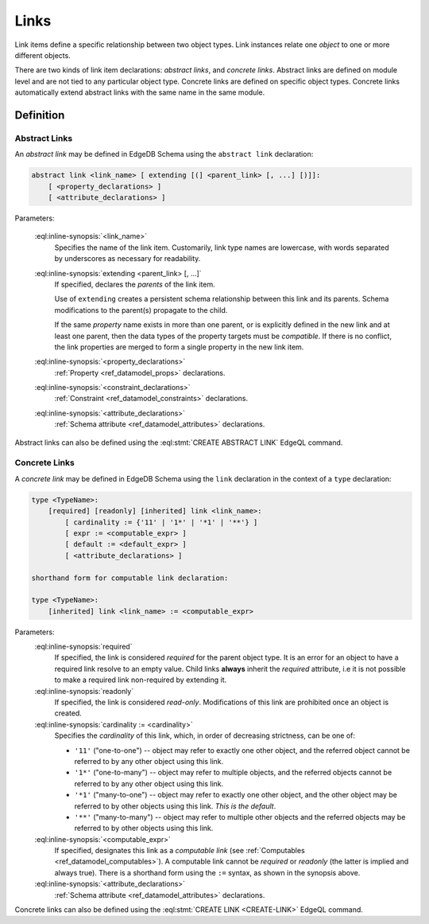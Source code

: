 .. _ref_datamodel_links:

=====
Links
=====

Link items define a specific relationship between two object types.  Link
instances relate one *object* to one or more different objects.

There are two kinds of link item declarations: *abstract links*,
and *concrete links*.  Abstract links are defined on module level and are not
tied to any particular object type.  Concrete links are defined on specific
object types.  Concrete links automatically extend abstract links with the
same name in the same module.


Definition
==========

Abstract Links
--------------

An *abstract link* may be defined in EdgeDB Schema using the ``abstract link``
declaration:

.. code-block:: pseudo-eql

    abstract link <link_name> [ extending [(] <parent_link> [, ...] [)]]:
        [ <property_declarations> ]
        [ <attribute_declarations> ]

Parameters:

    :eql:inline-synopsis:`<link_name>`
        Specifies the name of the link item.  Customarily, link type names
        are lowercase, with words separated by underscores as necessary for
        readability.

    :eql:inline-synopsis:`extending <parent_link> [, ...]`
        If specified, declares the *parents* of the link item.

        Use of ``extending`` creates a persistent schema relationship
        between this link and its parents.  Schema modifications
        to the parent(s) propagate to the child.

        If the same *property* name exists in more than one parent, or
        is explicitly defined in the new link and at least one parent,
        then the data types of the property targets must be *compatible*.
        If there is no conflict, the link properties are merged to form a
        single property in the new link item.

    :eql:inline-synopsis:`<property_declarations>`
        :ref:`Property <ref_datamodel_props>` declarations.

    :eql:inline-synopsis:`<constraint_declarations>`
        :ref:`Constraint <ref_datamodel_constraints>` declarations.

    :eql:inline-synopsis:`<attribute_declarations>`
        :ref:`Schema attribute <ref_datamodel_attributes>` declarations.


Abstract links can also be defined using the :eql:stmt:`CREATE ABSTRACT LINK`
EdgeQL command.


Concrete Links
--------------

A *concrete link* may be defined in EdgeDB Schema using the ``link``
declaration in the context of a ``type`` declaration:

.. code-block:: pseudo-eql

    type <TypeName>:
        [required] [readonly] [inherited] link <link_name>:
            [ cardinality := {'11' | '1*' | '*1' | '**'} ]
            [ expr := <computable_expr> ]
            [ default := <default_expr> ]
            [ <attribute_declarations> ]

    shorthand form for computable link declaration:

    type <TypeName>:
        [inherited] link <link_name> := <computable_expr>


Parameters:
    :eql:inline-synopsis:`required`
        If specified, the link is considered *required* for the parent
        object type.  It is an error for an object to have a required
        link resolve to an empty value.  Child links **always** inherit
        the *required* attribute, i.e it is not possible to make a
        required link non-required by extending it.

    :eql:inline-synopsis:`readonly`
        If specified, the link is considered *read-only*.  Modifications
        of this link are prohibited once an object is created.

    :eql:inline-synopsis:`cardinality := <cardinality>`
        Specifies the *cardinality* of this link, which, in order of
        decreasing strictness, can be one of:

        - ``'11'`` ("one-to-one") -- object may refer to exactly one other
          object, and the referred object cannot be referred to by any other
          object using this link.

        - ``'1*'`` ("one-to-many") -- object may refer to multiple objects,
          and the referred objects cannot be referred to by any other object
          using this link.

        - ``'*1'`` ("many-to-one") -- object may refer to exactly one other
          object, and the other object may be referred to by other objects
          using this link.  *This is the default*.

        - ``'**'`` ("many-to-many") -- object may refer to multiple other
          objects and the referred objects may be referred to by other objects
          using this link.

    :eql:inline-synopsis:`<computable_expr>`
        If specified, designates this link as a *computable link*
        (see :ref:`Computables <ref_datamodel_computables>`).  A computable
        link cannot be *required* or *readonly* (the latter is implied and
        always true).  There is a shorthand form using the ``:=`` syntax,
        as shown in the synopsis above.

    :eql:inline-synopsis:`<attribute_declarations>`
        :ref:`Schema attribute <ref_datamodel_attributes>` declarations.


Concrete links can also be defined using the
:eql:stmt:`CREATE LINK <CREATE-LINK>` EdgeQL command.
